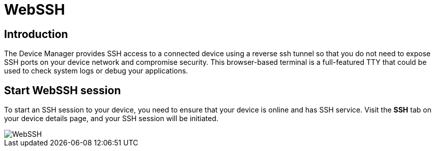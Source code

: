 = WebSSH

== Introduction
The Device Manager provides SSH access to a connected device using a reverse ssh tunnel so that you do not need to expose SSH ports on your device
network and compromise security. This browser-based terminal is a full-featured TTY that could be used to check system logs or debug your applications.

== Start WebSSH session
To start an SSH session to your device, you need to ensure that your device is online and has SSH service.
Visit the *SSH* tab on your device details page, and your SSH session will be initiated.

image::webssh.png["WebSSH"]